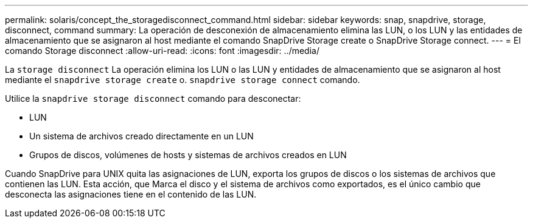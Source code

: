 ---
permalink: solaris/concept_the_storagedisconnect_command.html 
sidebar: sidebar 
keywords: snap, snapdrive, storage, disconnect, command 
summary: La operación de desconexión de almacenamiento elimina las LUN, o los LUN y las entidades de almacenamiento que se asignaron al host mediante el comando SnapDrive Storage create o SnapDrive Storage connect. 
---
= El comando Storage disconnect
:allow-uri-read: 
:icons: font
:imagesdir: ../media/


[role="lead"]
La `storage disconnect` La operación elimina los LUN o las LUN y entidades de almacenamiento que se asignaron al host mediante el `snapdrive storage create` o. `snapdrive storage connect` comando.

Utilice la `snapdrive storage disconnect` comando para desconectar:

* LUN
* Un sistema de archivos creado directamente en un LUN
* Grupos de discos, volúmenes de hosts y sistemas de archivos creados en LUN


Cuando SnapDrive para UNIX quita las asignaciones de LUN, exporta los grupos de discos o los sistemas de archivos que contienen las LUN. Esta acción, que Marca el disco y el sistema de archivos como exportados, es el único cambio que desconecta las asignaciones tiene en el contenido de las LUN.
